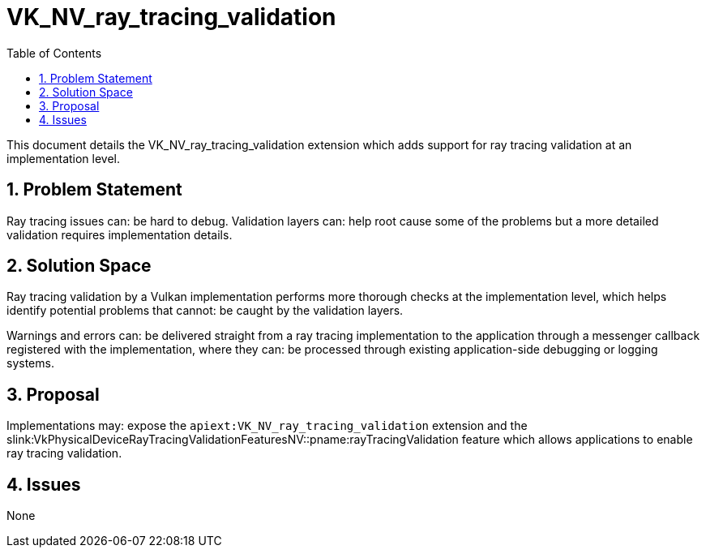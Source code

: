 // Copyright 2024 The Khronos Group Inc.
//
// SPDX-License-Identifier: CC-BY-4.0

= VK_NV_ray_tracing_validation
:toc: left
:refpage: https://registry.khronos.org/vulkan/specs/1.3-extensions/man/html/
:sectnums:

This document details the VK_NV_ray_tracing_validation extension which adds
support for ray tracing validation at an implementation level.

== Problem Statement

Ray tracing issues can: be hard to debug. Validation layers can: help root cause
some of the problems but a more detailed validation requires implementation
details.

== Solution Space

Ray tracing validation by a Vulkan implementation performs more thorough checks
at the implementation level, which helps identify potential problems that
cannot: be caught by the validation layers.

Warnings and errors can: be delivered straight from a ray tracing implementation
to the application through a messenger callback registered with the
implementation, where they can: be processed through existing application-side
debugging or logging systems.

== Proposal

Implementations may: expose the `apiext:VK_NV_ray_tracing_validation` extension
and the
slink:VkPhysicalDeviceRayTracingValidationFeaturesNV::pname:rayTracingValidation
feature which allows applications to enable ray tracing validation.

== Issues

None
